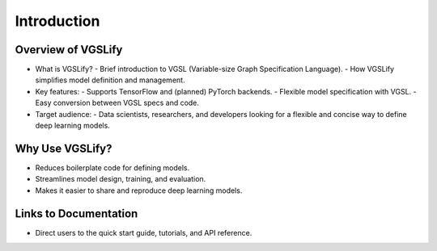 Introduction
============

Overview of VGSLify
-------------------

- What is VGSLify?
  - Brief introduction to VGSL (Variable-size Graph Specification Language).
  - How VGSLify simplifies model definition and management.

- Key features:
  - Supports TensorFlow and (planned) PyTorch backends.
  - Flexible model specification with VGSL.
  - Easy conversion between VGSL specs and code.

- Target audience:
  - Data scientists, researchers, and developers looking for a flexible and concise way to define deep learning models.

Why Use VGSLify?
----------------

- Reduces boilerplate code for defining models.
- Streamlines model design, training, and evaluation.
- Makes it easier to share and reproduce deep learning models.

Links to Documentation
----------------------

- Direct users to the quick start guide, tutorials, and API reference.

